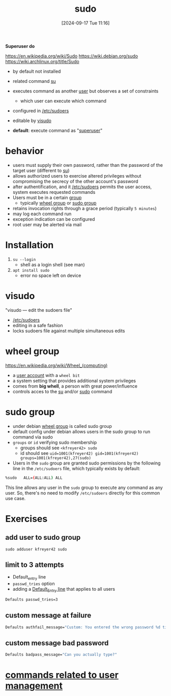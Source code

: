 :PROPERTIES:
:ID:       8b70efb6-c0b2-4beb-b9c2-6672cfbe3f70
:END:
#+title: sudo
#+date: [2024-09-17 Tue 11:16]
#+startup: overview

*Superuser do*

https://en.wikipedia.org/wiki/Sudo
https://wiki.debian.org/sudo
https://wiki.archlinux.org/title/Sudo

- by default not installed

- related command [[id:32e44f1e-6e8d-4cbb-8bec-ca3fa4151231][su]]
- executes command as another [[id:e706d9cc-edb9-475a-bb5b-145188d0ac8c][user]] but observes a set of constraints
  - which user can execute which command
- configured in [[id:ec59c6bb-a199-4fc2-8f73-9e2319212005][/etc/sudoers]]
- editable by [[id:7b9b8d69-6acb-475e-b5cd-a0b6f61ab888][visudo]]
- *default*: execute command as "[[id:a425d48c-03c5-481f-97ef-5d7ff2732d65][superuser]]"

* behavior
- users must supply their own password, rather than the password of the target user (different to [[id:32e44f1e-6e8d-4cbb-8bec-ca3fa4151231][su]])
- allows authorized users to exercise altered privileges without compromising the secrecy of the other account's password
- after authentification, and it [[id:ec59c6bb-a199-4fc2-8f73-9e2319212005][/etc/sudoers]] permits the user access, system executes requested commands
- Users must be in a certain [[id:120e00d9-48d9-41cd-8091-05d2b8bae4e7][group]]
  - typically [[id:945a5f9f-e16c-4e78-ba89-a47e35001478][wheel group]] or [[id:73cae452-a7c0-4a97-8bb7-38d85ec5b83f][sudo group]]
- retains invocation rights through a grace period (typically ~5 minutes~)
- may log each command run
- exception indication can be configured
- root user may be alerted via mail
* Installation
1. =su --login=
   - shell as a login shell (see man)
2. =apt install sudo=
   - error no space left on device
* visudo
:PROPERTIES:
:ID:       7b9b8d69-6acb-475e-b5cd-a0b6f61ab888
:END:
"visudo — edit the sudoers file"
- [[id:ec59c6bb-a199-4fc2-8f73-9e2319212005][/etc/sudoers]]
- editing in a safe fashion
- locks sudoers file against multiple simultaneous edits

* wheel group
:PROPERTIES:
:ID:       945a5f9f-e16c-4e78-ba89-a47e35001478
:END:
https://en.wikipedia.org/wiki/Wheel_(computing)
- a [[id:e706d9cc-edb9-475a-bb5b-145188d0ac8c][user account]] with a =wheel bit=
- a system setting that provides additional system privileges
- comes from *big whell*, a person with great power/influence
- controls acces to the [[id:32e44f1e-6e8d-4cbb-8bec-ca3fa4151231][su]] and/or [[id:8b70efb6-c0b2-4beb-b9c2-6672cfbe3f70][sudo]] command
* sudo group
:PROPERTIES:
:ID:       73cae452-a7c0-4a97-8bb7-38d85ec5b83f
:END:
- under debian [[id:945a5f9f-e16c-4e78-ba89-a47e35001478][wheel group]] is called sudo group
- default config under debian allows users in the sudo group to run command via sudo
- =groups= or =id= verifying sudo membership
  - groups should see =<kfreyer42> sudo=
  - id should see =uid=1001(kfreyer42) gid=1001(kfreyer42) groups=1001(kfreyer42),27(sudo)=

- Users in the =sudo= group are granted sudo permissions by the following line in the =/etc/sudoers= file, which typically exists by default:

#+begin_src sh
%sudo   ALL=(ALL:ALL) ALL
#+end_src

This line allows any user in the =sudo= group to execute any command as any user. So, there's no need to modify =/etc/sudoers= directly for this common use case.
* Exercises

** add user to sudo group
=sudo adduser kfreyer42 sudo=
** limit to 3 attempts
- Default_entry line
- =passwd_tries= option
- adding a [[id:1deb0c89-9d71-4420-877a-cbb568be92b6][Default_Entry line]] that applies to all users
#+begin_src sh
Defaults passwd_tries=3
#+end_src
** custom message at failure
#+begin_src sh
Defaults authfail_message="Custom: You entered the wrong password %d times. Good bye."
#+end_src
** custom message  bad password
#+begin_src sh
Defaults badpass_message="Can you actually type?"
#+end_src

* [[id:fcb9864a-f3a0-4e63-8270-91cacb70b6dd][commands related to user management]]

